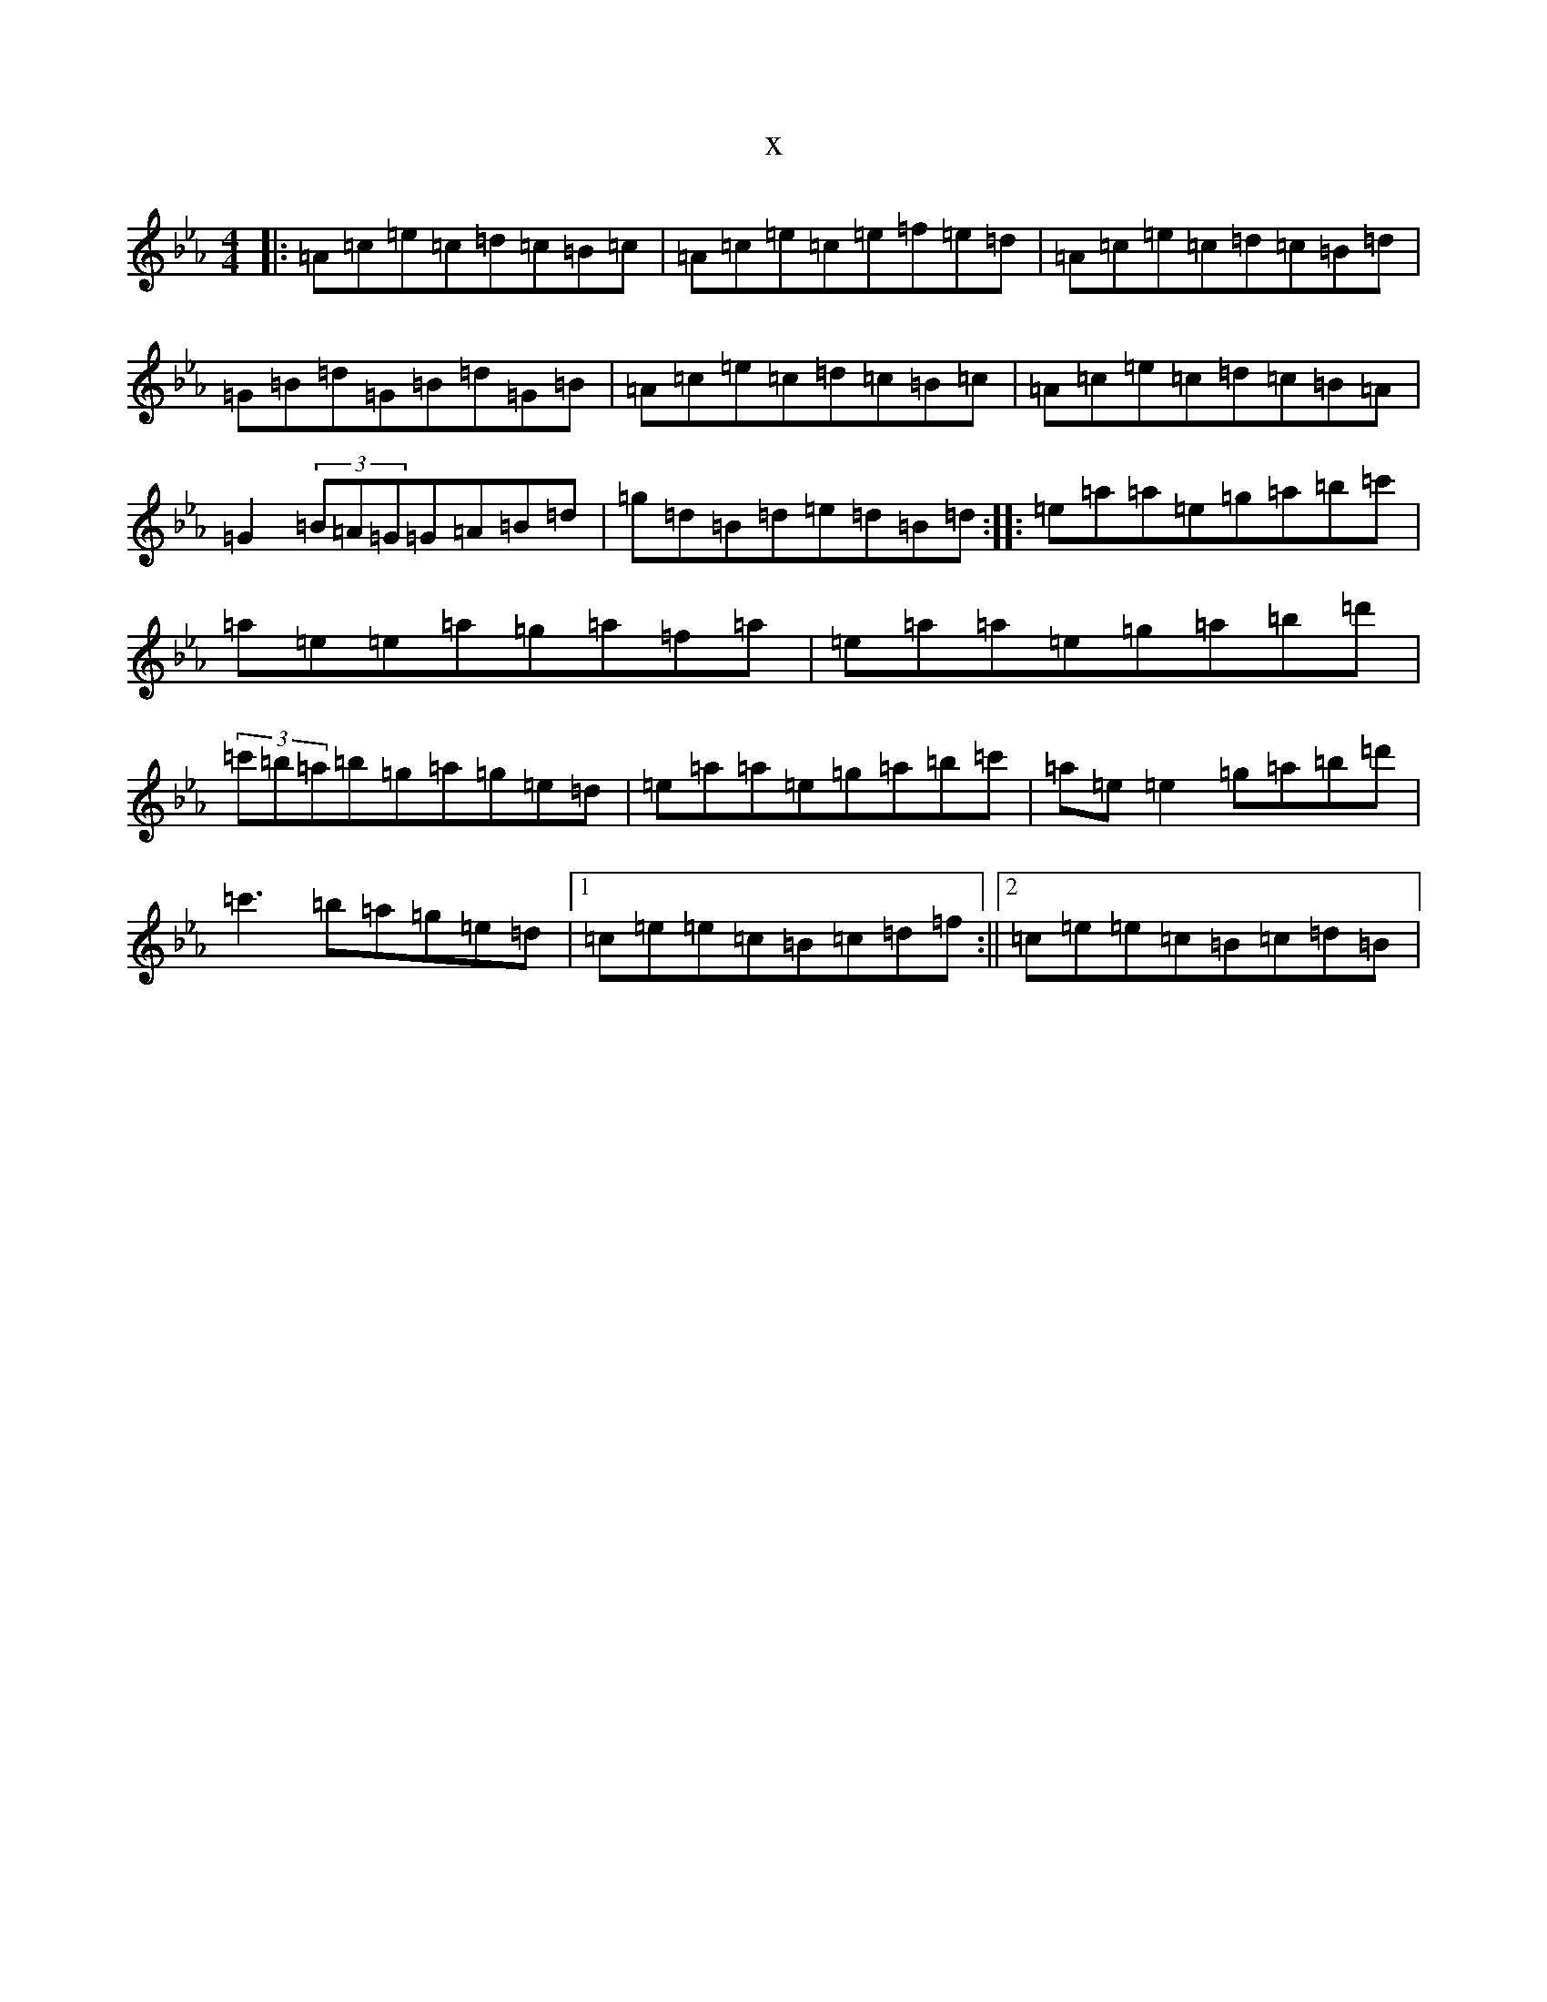 X:17806
T:x
L:1/8
M:4/4
K: C minor
|:=A=c=e=c=d=c=B=c|=A=c=e=c=e=f=e=d|=A=c=e=c=d=c=B=d|=G=B=d=G=B=d=G=B|=A=c=e=c=d=c=B=c|=A=c=e=c=d=c=B=A|=G2(3=B=A=G=G=A=B=d|=g=d=B=d=e=d=B=d:||:=e=a=a=e=g=a=b=c'|=a=e=e=a=g=a=f=a|=e=a=a=e=g=a=b=d'|(3=c'=b=a=b=g=a=g=e=d|=e=a=a=e=g=a=b=c'|=a=e=e2=g=a=b=d'|=c'3=b=a=g=e=d|1=c=e=e=c=B=c=d=f:||2=c=e=e=c=B=c=d=B|